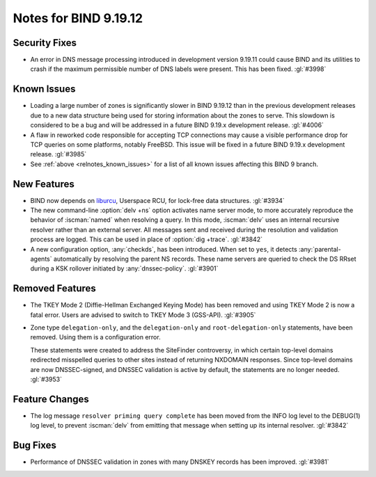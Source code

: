 .. Copyright (C) Internet Systems Consortium, Inc. ("ISC")
..
.. SPDX-License-Identifier: MPL-2.0
..
.. This Source Code Form is subject to the terms of the Mozilla Public
.. License, v. 2.0.  If a copy of the MPL was not distributed with this
.. file, you can obtain one at https://mozilla.org/MPL/2.0/.
..
.. See the COPYRIGHT file distributed with this work for additional
.. information regarding copyright ownership.

Notes for BIND 9.19.12
----------------------

Security Fixes
~~~~~~~~~~~~~~

- An error in DNS message processing introduced in development version
  9.19.11 could cause BIND and its utilities to crash if the maximum
  permissible number of DNS labels were present. This has been fixed.
  :gl:`#3998`

Known Issues
~~~~~~~~~~~~

- Loading a large number of zones is significantly slower in BIND
  9.19.12 than in the previous development releases due to a new data
  structure being used for storing information about the zones to serve.
  This slowdown is considered to be a bug and will be addressed in a
  future BIND 9.19.x development release. :gl:`#4006`

- A flaw in reworked code responsible for accepting TCP connections may
  cause a visible performance drop for TCP queries on some platforms,
  notably FreeBSD.  This issue will be fixed in a future BIND 9.19.x
  development release. :gl:`#3985`

- See :ref:`above <relnotes_known_issues>` for a list of all known issues
  affecting this BIND 9 branch.

New Features
~~~~~~~~~~~~

- BIND now depends on `liburcu`_, Userspace RCU, for lock-free data
  structures. :gl:`#3934`

- The new command-line :option:`delv +ns` option activates name server
  mode, to more accurately reproduce the behavior of :iscman:`named`
  when resolving a query. In this mode, :iscman:`delv` uses an internal
  recursive resolver rather than an external server. All messages sent
  and received during the resolution and validation process are logged.
  This can be used in place of :option:`dig +trace`. :gl:`#3842`

- A new configuration option, :any:`checkds`, has been introduced. When
  set to ``yes``, it detects :any:`parental-agents` automatically by
  resolving the parent NS records. These name servers are queried to
  check the DS RRset during a KSK rollover initiated by
  :any:`dnssec-policy`. :gl:`#3901`

.. _`liburcu`: https://liburcu.org/

Removed Features
~~~~~~~~~~~~~~~~

- The TKEY Mode 2 (Diffie-Hellman Exchanged Keying Mode) has been
  removed and using TKEY Mode 2 is now a fatal error. Users are advised
  to switch to TKEY Mode 3 (GSS-API). :gl:`#3905`

- Zone type ``delegation-only``, and the ``delegation-only`` and
  ``root-delegation-only`` statements, have been removed. Using them is
  a configuration error.

  These statements were created to address the SiteFinder controversy,
  in which certain top-level domains redirected misspelled queries to
  other sites instead of returning NXDOMAIN responses. Since top-level
  domains are now DNSSEC-signed, and DNSSEC validation is active by
  default, the statements are no longer needed. :gl:`#3953`

Feature Changes
~~~~~~~~~~~~~~~

- The log message ``resolver priming query complete`` has been moved
  from the INFO log level to the DEBUG(1) log level, to prevent
  :iscman:`delv` from emitting that message when setting up its internal
  resolver. :gl:`#3842`

Bug Fixes
~~~~~~~~~

- Performance of DNSSEC validation in zones with many DNSKEY records has
  been improved. :gl:`#3981`
